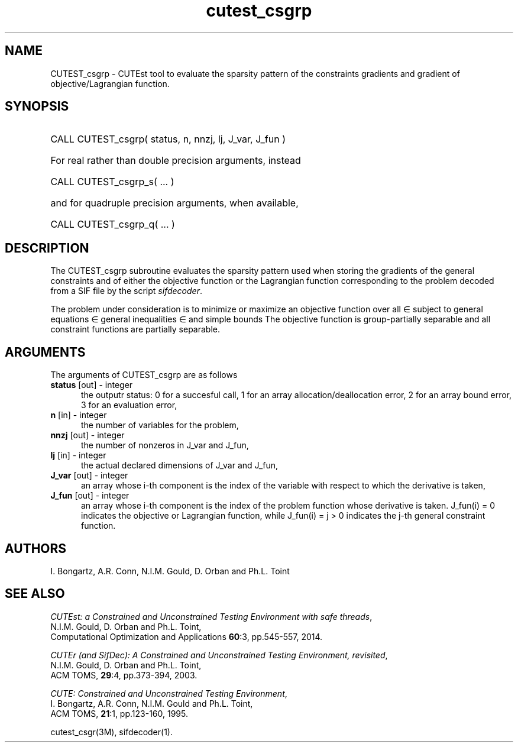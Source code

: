 '\" e  @(#)cutest_csgrp v1.5 03/2017;
.TH cutest_csgrp 3M "30 Mar 2017" "CUTEst user documentation" "CUTEst user documentation"
.SH NAME
CUTEST_csgrp \- CUTEst tool to evaluate the sparsity pattern of the
constraints gradients and gradient of objective/Lagrangian function.
.SH SYNOPSIS
.HP 1i
CALL CUTEST_csgrp( status, n, nnzj, lj, J_var, J_fun )

.HP 1i
For real rather than double precision arguments, instead

.HP 1i
CALL CUTEST_csgrp_s( ... )

.HP 1i
and for quadruple precision arguments, when available,

.HP 1i
CALL CUTEST_csgrp_q( ... )

.SH DESCRIPTION
The CUTEST_csgrp subroutine evaluates the sparsity pattern used when storing the
gradients of the general constraints and of either the objective function
or the Lagrangian function
.EQ
l(x,y) = f(x) + y sup T c(x)
.EN
corresponding to the problem decoded from a SIF file by the script
\fIsifdecoder\fP.

The problem under consideration
is to minimize or maximize an objective function
.EQ
f(x)
.EN
over all
.EQ
x
.EN
\(mo
.EQ
R sup n
.EN
subject to
general equations
.EQ
c sub i (x) ~=~ 0,
.EN
.EQ
~(i
.EN
\(mo
.EQ
{ 1 ,..., m sub E } ),
.EN
general inequalities
.EQ
c sub i sup l ~<=~ c sub i (x) ~<=~ c sub i sup u,
.EN
.EQ
~(i
.EN
\(mo
.EQ
{ m sub E + 1 ,..., m }),
.EN
and simple bounds
.EQ
x sup l ~<=~ x ~<=~ x sup u.
.EN
The objective function is group-partially separable and
all constraint functions are partially separable.
.LP
.SH ARGUMENTS
The arguments of CUTEST_csgrp are as follows
.TP 5
.B status \fP[out] - integer
the outputr status: 0 for a succesful call, 1 for an array
allocation/deallocation error, 2 for an array bound error,
3 for an evaluation error,
.TP
.B n \fP[in] - integer
the number of variables for the problem,
.TP
.B nnzj \fP[out] - integer
the number of nonzeros in J_var and J_fun,
.TP
.B lj \fP[in] - integer
the actual declared dimensions of J_var and J_fun,
.TP
.B J_var \fP[out] - integer
an array whose i-th component is the index of the variable with
respect to which the derivative is taken,
.TP
.B J_fun \fP[out] - integer
an array whose i-th component is the index of the problem function
whose derivative is taken. J_fun(i) = 0 indicates the
objective or Lagrangian function, while J_fun(i) = j > 0 indicates the
j-th general constraint function.
.LP
.SH AUTHORS
I. Bongartz, A.R. Conn, N.I.M. Gould, D. Orban and Ph.L. Toint
.SH "SEE ALSO"
\fICUTEst: a Constrained and Unconstrained Testing
Environment with safe threads\fP,
   N.I.M. Gould, D. Orban and Ph.L. Toint,
   Computational Optimization and Applications \fB60\fP:3, pp.545-557, 2014.

\fICUTEr (and SifDec): A Constrained and Unconstrained Testing
Environment, revisited\fP,
   N.I.M. Gould, D. Orban and Ph.L. Toint,
   ACM TOMS, \fB29\fP:4, pp.373-394, 2003.

\fICUTE: Constrained and Unconstrained Testing Environment\fP,
   I. Bongartz, A.R. Conn, N.I.M. Gould and Ph.L. Toint,
   ACM TOMS, \fB21\fP:1, pp.123-160, 1995.

cutest_csgr(3M), sifdecoder(1).
